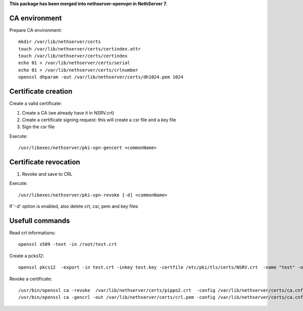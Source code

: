 **This package has been merged into nethserver-openvpn in NethServer 7.**

CA environment
==============

Prepare CA environment: ::

  mkdir /var/lib/nethserver/certs
  touch /var/lib/nethserver/certs/certindex.attr
  touch /var/lib/nethserver/certs/certindex
  echo 01 > /var/lib/nethserver/certs/serial
  echo 01 > /var/lib/nethserver/certs/crlnumber
  openssl dhparam -out /var/lib/nethserver/certs/dh1024.pem 1024


Certificate creation
====================

Create a valid certificate:

1. Create a CA (we already have it in NSRV.crt)
2. Create a certificate signing request: this will create a csr file and a key file
3. Sign the csr file

Esecute: ::

  /usr/libexec/nethserver/pki-vpn-gencert <commonName>


Certificate revocation
======================

1. Revoke and save to CRL

Execute: ::

  /usr/libexec/nethserver/pki-vpn-revoke [-d] <commonName>

If '-d' option is enabled, also delete crt, csr, pem and key files



Usefull commands
================

Read crt informations: ::

  openssl x509 -text -in /root/test.crt


Create a pcks12: ::

    openssl pkcs12  -export -in test.crt -inkey test.key -certfile /etc/pki/tls/certs/NSRV.crt  -name "test" -out test.p12

Revoke a certificate: ::

  /usr/bin/openssl ca -revoke  /var/lib/nethserver/certs/pippo2.crt  -config /var/lib/nethserver/certs/ca.cnf
  /usr/bin/openssl ca -gencrl -out /var/lib/nethserver/certs/crl.pem -config /var/lib/nethserver/certs/ca.cnf


